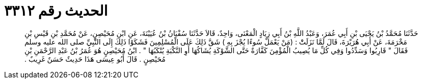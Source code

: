 
= الحديث رقم ٣٣١٢

[quote.hadith]
حَدَّثَنَا مُحَمَّدُ بْنُ يَحْيَى بْنِ أَبِي عُمَرَ، وَعَبْدُ اللَّهِ بْنُ أَبِي زِيَادٍ الْمَعْنَى، وَاحِدٌ، قَالاَ حَدَّثَنَا سُفْيَانُ بْنُ عُيَيْنَةَ، عَنِ ابْنِ مُحَيْصِنٍ، عَنْ مُحَمَّدِ بْنِ قَيْسِ بْنِ مَخْرَمَةَ، عَنْ أَبِي هُرَيْرَةَ، قَالَ لَمَّا نَزَلَتْْ ‏:‏ ‏(‏مَنْ يَعْمَلْ سُوءًا يُجْزَ بِهِ ‏)‏ شَقَّ ذَلِكَ عَلَى الْمُسْلِمِينَ فَشَكَوْا ذَلِكَ إِلَى النَّبِيِّ صلى الله عليه وسلم فَقَالَ ‏"‏ قَارِبُوا وَسَدِّدُوا وَفِي كُلِّ مَا يُصِيبُ الْمُؤْمِنَ كَفَّارَةٌ حَتَّى الشَّوْكَةِ يُشَاكُهَا أَوِ النَّكْبَةِ يُنْكَبُهَا ‏"‏ ‏.‏ ابْنُ مُحَيْصِنٍ هُوَ عُمَرُ بْنُ عَبْدِ الرَّحْمَنِ بْنِ مُحَيْصِنٍ ‏.‏ قَالَ أَبُو عِيسَى هَذَا حَدِيثٌ حَسَنٌ غَرِيبٌ ‏.‏